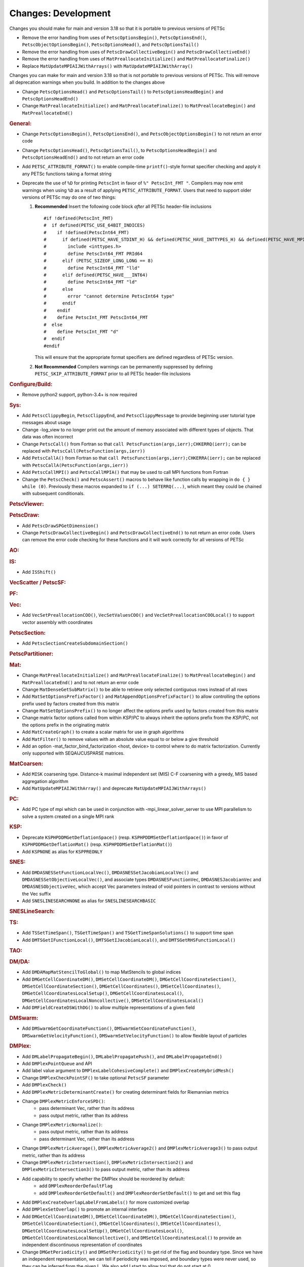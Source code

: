 ====================
Changes: Development
====================

Changes you should make for main and version 3.18 so that it is portable to previous versions of PETSc

- Remove the error handling from uses of  ``PetscOptionsBegin()``, ``PetscOptionsEnd()``, ``PetscObjectOptionsBegin()``, ``PetscOptionsHead()``,  and ``PetscOptionsTail()``
- Remove the error handling from uses of ``PetscDrawCollectiveBegin()`` and ``PetscDrawCollectiveEnd()``
- Remove the error handling from uses of ``MatPreallocateInitialize()`` and ``MatPreallocateFinalize()``
- Replace ``MatUpdateMPIAIJWithArrays()`` with ``MatUpdateMPIAIJWithArray()``

Changes you can make for main and version 3.18 so that is not portable to previous versions of PETSc. This will remove all deprecation warnings when you build.
In addition to the changes above

- Change  ``PetscOptionsHead()`` and ``PetscOptionsTail()`` to  ``PetscOptionsHeadBegin()`` and ``PetscOptionsHeadEnd()``
- Change ``MatPreallocateInitialize()`` and ``MatPreallocateFinalize()`` to ``MatPreallocateBegin()`` and ``MatPreallocateEnd()``

..
   STYLE GUIDELINES:
   * Capitalize sentences
   * Use imperative, e.g., Add, Improve, Change, etc.
   * Don't use a period (.) at the end of entries
   * If multiple sentences are needed, use a period or semicolon to divide sentences, but not at the end of the final sentence

.. rubric:: General:

- Change ``PetscOptionsBegin()``, ``PetscOptionsEnd()``, and ``PetscObjectOptionsBegin()`` to not return an error code
- Change ``PetscOptionsHead()``, ``PetscOptionsTail()``, to ``PetscOptionsHeadBegin()`` and ``PetscOptionsHeadEnd()`` and to not return an error code
- Add ``PETSC_ATTRIBUTE_FORMAT()`` to enable compile-time ``printf()``-style format specifier checking and apply it any PETSc functions taking a format string
- Deprecate the use of ``%D`` for printing ``PetscInt`` in favor of ``%" PetscInt_FMT "``. Compilers may now emit warnings when using ``%D`` as a result of applying ``PETSC_ATTRIBUTE_FORMAT``. Users that need to support older versions of PETSc may do one of two things:

  #. **Recommended** Insert the following code block *after* all PETSc header-file inclusions

     ::

        #if !defined(PetscInt_FMT)
        #  if defined(PETSC_USE_64BIT_INDICES)
        #    if !defined(PetscInt64_FMT)
        #      if defined(PETSC_HAVE_STDINT_H) && defined(PETSC_HAVE_INTTYPES_H) && defined(PETSC_HAVE_MPI_INT64_T)
        #        include <inttypes.h>
        #        define PetscInt64_FMT PRId64
        #      elif (PETSC_SIZEOF_LONG_LONG == 8)
        #        define PetscInt64_FMT "lld"
        #      elif defined(PETSC_HAVE___INT64)
        #        define PetscInt64_FMT "ld"
        #      else
        #        error "cannot determine PetscInt64 type"
        #      endif
        #    endif
        #    define PetscInt_FMT PetscInt64_FMT
        #  else
        #    define PetscInt_FMT "d"
        #  endif
        #endif


     This will ensure that the appropriate format specifiers are defined regardless of PETSc version.

  #. **Not Recommended** Compilers warnings can be permanently suppressed by defining ``PETSC_SKIP_ATTRIBUTE_FORMAT`` prior to all PETSc header-file inclusions

.. rubric:: Configure/Build:

- Remove python2 support, python-3.4+ is now required

.. rubric:: Sys:

-  Add ``PetscClippyBegin``, ``PetscClippyEnd``, and ``PetscClippyMessage`` to provide beginning user tutorial type messages about usage
-  Change -log_view to no longer print out the amount of memory associated with different types of objects. That data was often incorrect
-  Change ``PetscCall()`` from Fortran so that ``call PetscFunction(args,ierr);CHKERRQ(ierr);`` can be replaced with ``PetscCall(PetscFunction(args,ierr))``
-  Add ``PetscCallA()`` from Fortran so that ``call PetscFunction(args,ierr);CHKERRA(ierr);`` can be replaced with ``PetscCallA(PetscFunction(args,ierr))``
-  Add ``PetscCallMPI()`` and ``PetscCallMPIA()`` that may be used to call MPI functions from Fortran
-  Change the ``PetscCheck()`` and ``PetscAssert()`` macros to behave like function calls by wrapping in ``do { } while (0)``. Previously these macros expanded to ``if (...) SETERRQ(...)``, which meant they could be chained with subsequent conditionals.

.. rubric:: PetscViewer:

.. rubric:: PetscDraw:

- Add ``PetscDrawSPGetDimension()``
-  Change ``PetscDrawCollectiveBegin()`` and ``PetscDrawCollectiveEnd()`` to not return an error code. Users can remove the error code checking for
   these functions and it will work correctly for all versions of PETSc

.. rubric:: AO:

.. rubric:: IS:

- Add ``ISShift()``

.. rubric:: VecScatter / PetscSF:

.. rubric:: PF:

.. rubric:: Vec:

- Add ``VecSetPreallocationCOO()``, ``VecSetValuesCOO()`` and ``VecSetPreallocationCOOLocal()`` to support vector assembly with coordinates

.. rubric:: PetscSection:

- Add ``PetscSectionCreateSubdomainSection()``

.. rubric:: PetscPartitioner:

.. rubric:: Mat:

- Change ``MatPreallocateInitialize()`` and ``MatPreallocateFinalize()`` to ``MatPreallocateBegin()`` and ``MatPreallocateEnd()`` and to not return an error code
- Change ``MatDenseGetSubMatrix()`` to be able to retrieve only selected contiguous rows instead of all rows
- Add ``MatSetOptionsPrefixFactor()`` and ``MatAppendOptionsPrefixFactor()`` to allow controlling the options prefix used by factors created from this matrix
- Change ``MatSetOptionsPrefix()`` to no longer affect the options prefix used by factors created from this matrix
- Change matrix factor options called from within `KSP`/`PC` to always inherit the options prefix from the `KSP`/`PC`, not the options prefix in the originating matrix
- Add ``MatCreateGraph()`` to create a scalar matrix for use in graph algorithms
- Add ``MatFilter()`` to remove values with an absolute value equal to or below a give threshold
- Add an option -mat_factor_bind_factorization <host, device> to control where to do matrix factorization. Currently only supported with SEQAIJCUSPARSE matrices.

.. rubric:: MatCoarsen:

- Add ``MISK`` coarsening type. Distance-k maximal independent set (MIS) C-F coarsening with a greedy, MIS based aggregation algorithm
- Add ``MatUpdateMPIAIJWithArray()`` and deprecate ``MatUpdateMPIAIJWithArrays()``

.. rubric:: PC:

- Add PC type of mpi which can be used in conjunction with -mpi_linear_solver_server to use MPI parallelism to solve a system created on a single MPI rank

.. rubric:: KSP:

- Deprecate ``KSPHPDDMGetDeflationSpace()`` (resp. ``KSPHPDDMSetDeflationSpace()``) in favor of ``KSPHPDDMGetDeflationMat()`` (resp. ``KSPHPDDMSetDeflationMat()``)
- Add ``KSPNONE`` as alias for ``KSPPREONLY``

.. rubric:: SNES:

- Add ``DMDASNESSetFunctionLocalVec()``, ``DMDASNESSetJacobianLocalVec()`` and ``DMDASNESSetObjectiveLocalVec()``, and associate types ``DMDASNESFunctionVec``, ``DMDASNESJacobianVec`` and ``DMDASNESObjectiveVec``,
  which accept Vec parameters instead of void pointers in contrast to versions without the Vec suffix
- Add ``SNESLINESEARCHNONE`` as alias for ``SNESLINESEARCHBASIC``

.. rubric:: SNESLineSearch:

.. rubric:: TS:

- Add ``TSSetTimeSpan()``, ``TSGetTimeSpan()`` and ``TSGetTimeSpanSolutions()`` to support time span
- Add ``DMTSGetIFunctionLocal()``, ``DMTSGetIJacobianLocal()``, and ``DMTSGetRHSFunctionLocal()``

.. rubric:: TAO:

.. rubric:: DM/DA:

- Add ``DMDAMapMatStencilToGlobal()`` to map MatStencils to global indices
- Add ``DMGetCellCoordinateDM()``, ``DMSetCellCoordinateDM()``, ``DMGetCellCoordinateSection()``, ``DMSetCellCoordinateSection()``, ``DMGetCellCoordinates()``, ``DMSetCellCoordinates()``, ``DMGetCellCoordinatesLocalSetup()``, ``DMGetCellCoordinatesLocal()``, ``DMGetCellCoordinatesLocalNoncollective()``, ``DMSetCellCoordinatesLocal()``
- Add ``DMFieldCreateDSWithDG()`` to allow multiple representations of a given field

.. rubric:: DMSwarm:

- Add ``DMSwarmGetCoordinateFunction()``, ``DMSwarmSetCoordinateFunction()``, ``DMSwarmGetVelocityFunction()``, ``DMSwarmSetVelocityFunction()`` to allow flexible layout of particles

.. rubric:: DMPlex:

- Add ``DMLabelPropagateBegin()``, ``DMLabelPropagatePush()``, and ``DMLabelPropagateEnd()``
- Add ``DMPlexPointQueue`` and API
- Add label value argument to ``DMPlexLabelCohesiveComplete()`` and ``DMPlexCreateHybridMesh()``
- Change ``DMPlexCheckPointSF()`` to take optional ``PetscSF`` parameter
- Add ``DMPlexCheck()``
- Add ``DMPlexMetricDeterminantCreate()`` for creating determinant fields for Riemannian metrics
- Change ``DMPlexMetricEnforceSPD()``:
    - pass determinant Vec, rather than its address
    - pass output metric, rather than its address
- Change ``DMPlexMetricNormalize()``:
    - pass output metric, rather than its address
    - pass determinant Vec, rather than its address
- Change ``DMPlexMetricAverage()``, ``DMPlexMetricAverage2()`` and ``DMPlexMetricAverage3()`` to pass output metric, rather than its address
- Change ``DMPlexMetricIntersection()``, ``DMPlexMetricIntersection2()`` and ``DMPlexMetricIntersection3()`` to pass output metric, rather than its address
- Add capability to specify whether the DMPlex should be reordered by default:
    - add ``DMPlexReorderDefaultFlag``
    - add ``DMPlexReorderGetDefault()`` and ``DMPlexReorderSetDefault()`` to get and set this flag
- Add ``DMPlexCreateOverlapLabelFromLabels()`` for more customized overlap
- Add ``DMPlexSetOverlap()`` to promote an internal interface
- Add ``DMGetCellCoordinateDM()``, ``DMSetCellCoordinateDM()``, ``DMGetCellCoordinateSection()``, ``DMSetCellCoordinateSection()``, ``DMGetCellCoordinates()``, ``DMSetCellCoordinates()``, ``DMGetCellCoordinatesLocalSetUp()``, ``DMGetCellCoordinatesLocal()``, ``DMGetCellCoordinatesLocalNoncollective()``, and ``DMSetCellCoordinatesLocal()`` to provide an independent discontinuous representation of coordinates
- Change ``DMGetPeriodicity()`` and ``DMSetPeriodicity()`` to get rid of the flag and boundary type. Since we have an independent representation, we can tell if periodicity was imposed, and boundary types were never used, so they can be inferred from the given L. We also add Lstart to allow tori that do not start at 0.
- Add ``DMPlexGetCellCoordinates()`` and ``DMPlexRestoreCellCoordinates()`` for clean interface for periodicity

.. rubric:: FE/FV:

- Add ``PetscFECreateFromSpaces()`` to build similar space from pieces

.. rubric:: DMNetwork:

.. rubric:: DMStag:

.. rubric:: DT:

- Add probability distributions ``PetscPDFGaussian3D()``, ``PetscPDFSampleGaussian3D()``, ``PetscPDFConstant2D()``, ``PetscCDFConstant2D()``, ``PetscPDFSampleConstant2D()``, ``PetscPDFConstant3D()``, ``PetscCDFConstant3D()``, ``PetscPDFSampleConstant3D()``

.. rubric:: Fortran:

